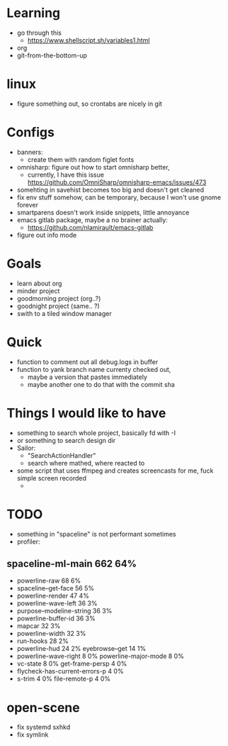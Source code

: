* Learning
  - go through this
    - https://www.shellscript.sh/variables1.html
  - org
  - git-from-the-bottom-up
* linux
- figure something out, so crontabs are nicely in git
* Configs
  - banners:
    - create them with random figlet fonts
  - omnisharp: figure out how to start omnisharp better,
    -  currently, I have this issue https://github.com/OmniSharp/omnisharp-emacs/issues/473
  - somehting in savehist becomes too big and doesn't get cleaned
  - fix env stuff somehow, can be temporary, because I won't use gnome forever
  - smartparens doesn't work inside snippets, little annoyance
  - emacs gitlab package, maybe a no brainer actually:
    - https://github.com/nlamirault/emacs-gitlab
  - figure out info mode
* Goals
- learn about org
- minder project
- goodmorning project (org..?)
- goodnight project (same.. ?)
- swith to a tiled window manager
* Quick
  - function to comment out all debug.logs in buffer
  - function to yank branch name currenty checked out,
    - maybe a version that pastes immediately
    - maybe another one to do that with the commit sha
* Things I would like to have
  - something to search whole project, basically fd with -I
  - or something to search design dir
  - Sailor:
    - "SearchActionHandler"
    - search where mathed, where reacted to
  - some script that uses ffmpeg and creates screencasts for me, fuck simple screen recorded
    -
* TODO
  - something in "spaceline" is not performant sometimes
  - profiler:
** spaceline-ml-main                                             662  64%
   + powerline-raw                                                 68   6%
   + spaceline--get-face                                           56   5%
   + powerline-render                                              47   4%
   + powerline-wave-left                                           36   3%
   + purpose--modeline-string                                      36   3%
   + powerline-buffer-id                                           36   3%
   + mapcar                                                        32   3%
   + powerline-width                                               32   3%
   + run-hooks                                                     28   2%
   + powerline-hud                                                 24   2%
     eyebrowse--get                                                14   1%
   + powerline-wave-right                                           8   0%
     powerline-major-mode                                           8   0%
   + vc-state                                                       8   0%
     get-frame-persp                                                4   0%
   + flycheck-has-current-errors-p                                  4   0%
   + s-trim                                                         4   0%
     file-remote-p                                                  4   0%


* open-scene
  - fix systemd sxhkd
  - fix symlink
